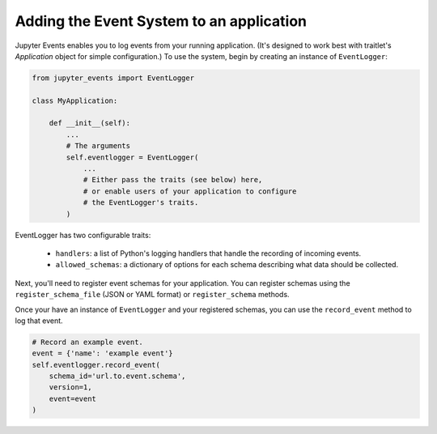 .. _adding-events:

Adding the Event System to an application
=========================================

Jupyter Events enables you to log events from your running application. (It's designed to work best with traitlet's `Application` object for simple configuration.) To use the system, begin by creating an instance of ``EventLogger``:

.. code-block:: python


    from jupyter_events import EventLogger

    class MyApplication:

        def __init__(self):
            ...
            # The arguments
            self.eventlogger = EventLogger(
                ...
                # Either pass the traits (see below) here,
                # or enable users of your application to configure
                # the EventLogger's traits.
            )


EventLogger has two configurable traits:

    - ``handlers``: a list of Python's logging handlers that handle the recording of incoming events.
    - ``allowed_schemas``: a dictionary of options for each schema describing what data should be collected.

Next, you'll need to register event schemas for your application. You can register schemas using the ``register_schema_file`` (JSON or YAML format) or ``register_schema`` methods.


Once your have an instance of ``EventLogger`` and your registered schemas, you can use the ``record_event`` method to log that event.

.. code-block:: python

    # Record an example event.
    event = {'name': 'example event'}
    self.eventlogger.record_event(
        schema_id='url.to.event.schema',
        version=1,
        event=event
    )
